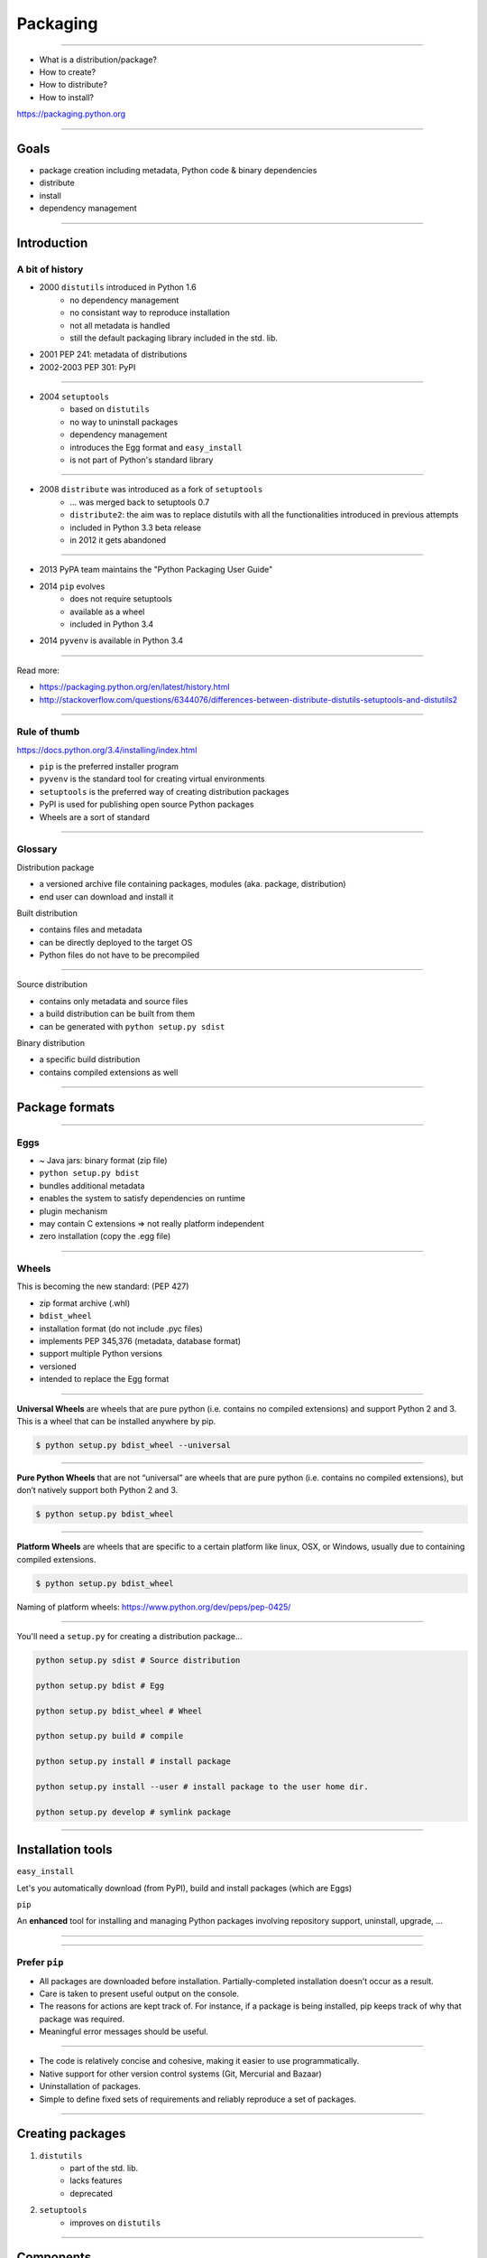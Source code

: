 Packaging
---------

-----------------------------------------------------

* What is a distribution/package?
* How to create?
* How to distribute?
* How to install?

https://packaging.python.org

-----------------------------------------------------

Goals
~~~~~

* package creation including metadata, Python code & binary dependencies
* distribute
* install
* dependency management

-----------------------------------------------------

Introduction
~~~~~~~~~~~~~~


A bit of history
^^^^^^^^^^^^^^^^^^

* 2000 ``distutils`` introduced in Python 1.6
    * no dependency management
    * no consistant way to reproduce installation
    * not all metadata is handled
    * still the default packaging library included in the std. lib.
* 2001 PEP 241: metadata of distributions
* 2002-2003 PEP 301: PyPI

-----------------------------------------------------

* 2004 ``setuptools``
    * based on ``distutils``
    * no way to uninstall packages
    * dependency management
    * introduces the Egg format and ``easy_install``
    * is not part of Python's standard library

-----------------------------------------------------

* 2008 ``distribute`` was introduced as a fork of ``setuptools``
    * ... was merged back to setuptools 0.7
    * ``distribute2``: the aim was to replace distutils with all the functionalities introduced in previous attempts
    * included in Python 3.3 beta release
    * in 2012 it gets abandoned

-----------------------------------------------------

* 2013 PyPA team maintains the "Python Packaging User Guide"
* 2014 ``pip`` evolves
    * does not require setuptools
    * available as a wheel
    * included in Python 3.4
* 2014 ``pyvenv`` is available in Python 3.4

-----------------------------------------------------

Read more:

* https://packaging.python.org/en/latest/history.html
* http://stackoverflow.com/questions/6344076/differences-between-distribute-distutils-setuptools-and-distutils2

-----------------------------------------------------

Rule of thumb
^^^^^^^^^^^^^^^^^^

https://docs.python.org/3.4/installing/index.html

* ``pip`` is the preferred installer program
* ``pyvenv`` is the standard tool for creating virtual environments
* ``setuptools`` is the preferred way of creating distribution packages
* PyPI is used for publishing open source Python packages
* Wheels are a sort of standard

-----------------------------------------------------

Glossary
^^^^^^^^^

Distribution package

* a versioned archive file containing packages, modules (aka. package, distribution)
* end user can download and install it

Built distribution

* contains files and metadata
* can be directly deployed to the target OS
* Python files do not have to be precompiled

-----------------------------------------------------

Source distribution

* contains only metadata and source files
* a build distribution can be built from them
* can be generated with ``python setup.py sdist``

Binary distribution

* a specific build distribution
* contains compiled extensions as well

-----------------------------------------------------


Package formats
~~~~~~~~~~~~~~~~

-----------------------------------------------------

Eggs
^^^^^^^^^

* ~ Java jars: binary format (zip file)
* ``python setup.py bdist``
* bundles additional metadata
* enables the system to satisfy dependencies on runtime
* plugin mechanism
* may contain C extensions => not really platform independent
* zero installation (copy the .egg file)

-----------------------------------------------------

**Wheels**
^^^^^^^^^^^
This is becoming the new standard: (PEP 427)

* zip format archive  (.whl)
* ``bdist_wheel``
* installation format (do not include .pyc files)
* implements PEP 345,376 (metadata, database format)
* support multiple Python versions
* versioned
* intended to replace the Egg format

-----------------------------------------------------

**Universal Wheels** are wheels that are pure python (i.e. contains no compiled extensions) and support Python 2 and 3. This is a wheel that can be installed anywhere by pip.

.. code-block:: bash

    $ python setup.py bdist_wheel --universal

-----------------------------------------------------

**Pure Python Wheels** that are not “universal” are wheels that are pure python (i.e. contains no compiled extensions), but don’t natively support both Python 2 and 3.

.. code-block:: bash

    $ python setup.py bdist_wheel

-----------------------------------------------------

**Platform Wheels** are wheels that are specific to a certain platform like linux, OSX, or Windows, usually due to containing compiled extensions.

.. code-block:: bash

    $ python setup.py bdist_wheel

Naming of platform wheels: https://www.python.org/dev/peps/pep-0425/

-----------------------------------------------------

You'll need a ``setup.py`` for creating a distribution package...


.. code-block:: bash

    python setup.py sdist # Source distribution

    python setup.py bdist # Egg

    python setup.py bdist_wheel # Wheel

    python setup.py build # compile

    python setup.py install # install package

    python setup.py install --user # install package to the user home dir.

    python setup.py develop # symlink package

-----------------------------------------------------

Installation tools
~~~~~~~~~~~~~~~~~~~

``easy_install``

Let's you automatically download (from PyPI), build and install packages (which are Eggs)

``pip``

An **enhanced** tool for installing and managing Python packages involving repository support, uninstall, upgrade, ...

-----------------------------------------------------

.. image:: install_tools.png

-----------------------------------------------------

Prefer ``pip``
^^^^^^^^^^^^^^^

* All packages are downloaded before installation. Partially-completed installation doesn’t occur as a result.
* Care is taken to present useful output on the console.
* The reasons for actions are kept track of. For instance, if a package is being installed, pip keeps track of why that package was required.
* Meaningful error messages should be useful.

-----------------------------------------------------

* The code is relatively concise and cohesive, making it easier to use programmatically.
* Native support for other version control systems (Git, Mercurial and Bazaar)
* Uninstallation of packages.
* Simple to define fixed sets of requirements and reliably reproduce a set of packages.

-----------------------------------------------------

Creating packages
~~~~~~~~~~~~~~~~~~

1. ``distutils``
    * part of the std. lib.
    * lacks features
    * deprecated
2. ``setuptools``
    * improves on ``distutils``

-----------------------------------------------------

Components
~~~~~~~~~~~

(We use ``setuptools``)

* a top-level package (not always required)
* ``setup.py``

Additionally,

* ``README``
* ``setup.cfg``

-----------------------------------------------------

Directory structure
^^^^^^^^^^^^^^^^^^^^

.. code-block:: text

    sampleproject/
    |-- DESCRIPTION.rst
    |-- README.rst
    |-- setup.py
    |-- setup.cfg
    |-- simple
    |   |-- __init__.py
    |   |-- __main__.py
    |-- tests
    |-- |-- __init__.py
    |-- |-- test_simple.py


-----------------------------------------------------

``setup.py``
^^^^^^^^^^^^^^^^^^^^

.. code-block:: python

    from setuptools import setup, find_packages
    from os import path

    here = path.abspath(path.dirname(__file__))

    with open(path.join(here, 'DESCRIPTION.rst'), encoding='utf-8') as f:
        long_description = f.read()

-----------------------------------------------------

.. code-block:: python

    setup(
        name='sample',
        version='1.2.0',
        description='A sample Python project',
        long_description=long_description,
        url='https://github.com/pypa/sampleproject',
        author='The Python Packaging Authority',
        author_email='pypa-dev@googlegroups.com',
        license='MIT',
        classifiers=[
            'Development Status :: 3 - Alpha',
            'Intended Audience :: Developers',
            'Topic :: Software Development :: Build Tools',
            'License :: OSI Approved :: MIT License',
            'Programming Language :: Python :: 3.4',
            ],

-----------------------------------------------------

.. code-block:: python

        keywords='sample setuptools development',
        packages=find_packages(exclude=['contrib', 'docs', 'tests*']),
        install_requires=['peppercorn'],
        package_data={
            'sample': ['package_data.dat'],
        },
        entry_points={
            'console_scripts': [
                'myscript=simple:__main__.main',
            ],
        },
        )

https://pythonhosted.org/setuptools/setuptools.html#basic-use

-----------------------------------------------------

Some conventions:

* name: PEP426
* version: PEP440

An example project: https://github.com/pypa/sampleproject

-----------------------------------------------------


Building with ``setup.py``
^^^^^^^^^^^^^^^^^^^^^^^^^

.. code-block:: bash

    # installs a locally editable version
    # (same as ``pip install -e``)
    $ python setup.py develop
    # creates a source distribution
    $ python setup.py sdist
    # creates a (platform) wheel distribution
    $ python setup.py bdist_wheel
    # creates a universal dist. which works with both
    # Python 2 and 3 and do not have any C extension
    $ python setup.py bdist_wheel --universal


-----------------------------------------------------

Upload to PyPI
^^^^^^^^^^^^^^^

https://packaging.python.org/en/latest/distributing.html#uploading-your-project-to-pypi

``$ python setup.py upload``

``$ twine upload``

``$ python setup.py sdist bdist_wheel upload``

-----------------------------------------------------


Future
~~~~~~

https://packaging.python.org/en/latest/future.html
